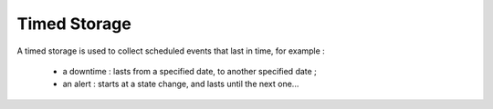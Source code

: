 Timed Storage
=============

A timed storage is used to collect scheduled events that last in time, for example :

 * a downtime : lasts from a specified date, to another specified date ;
 * an alert : starts at a state change, and lasts until the next one...
